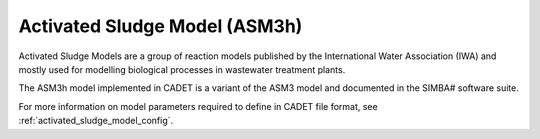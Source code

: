 .. _activated_sludge_model:

Activated Sludge Model (ASM3h)
-------------------------

Activated Sludge Models are a group of reaction models published by the International Water Association (IWA)
and mostly used for modelling biological processes in wastewater treatment plants.

The ASM3h model implemented in CADET is a variant of the ASM3 model and documented in the SIMBA# software suite.

For more information on model parameters required to define in CADET file format, see :ref:`activated_sludge_model_config`.
